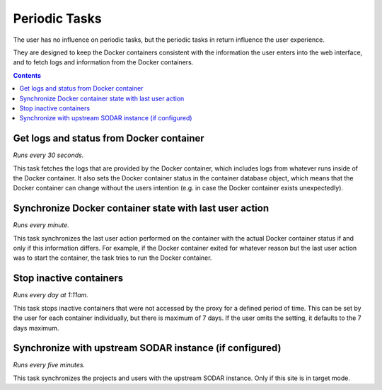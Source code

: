 .. _administration_periodic_tasks:

Periodic Tasks
==============

The user has no influence on periodic tasks, but
the periodic tasks in return influence the user experience.

They are designed to keep the Docker containers consistent
with the information the user enters into the web interface,
and to fetch logs and information from the Docker containers.

.. contents::

Get logs and status from Docker container
-----------------------------------------

*Runs every 30 seconds.*

This task fetches the logs that are provided by the Docker
container, which includes logs from whatever runs inside of the
Docker container. It also sets the Docker container status
in the container database object, which means that the Docker
container can change without the users intention (e.g. in case
the Docker container exists unexpectedly).

Synchronize Docker container state with last user action
--------------------------------------------------------

*Runs every minute.*

This task synchronizes the last user action performed on the
container with the actual Docker container status if and only
if this information differs. For example, if the Docker container
exited for whatever reason but the last user action was to start
the container, the task tries to run the Docker container.

Stop inactive containers
------------------------

*Runs every day at 1:11am.*

This task stops inactive containers that were not accessed by the
proxy for a defined period of time. This can be set by the user
for each container individually, but there is maximum of 7 days.
If the user omits the setting, it defaults to the 7 days maximum.

Synchronize with upstream SODAR instance (if configured)
--------------------------------------------------------

*Runs every five minutes.*

This task synchronizes the projects and users with the upstream
SODAR instance. Only if this site is in target mode.